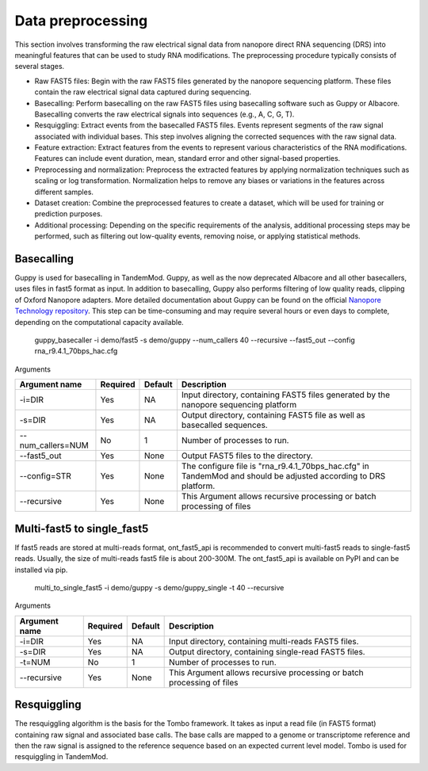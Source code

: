 .. _data_preprocessing:

Data preprocessing
==================================
This section involves transforming the raw electrical signal data from nanopore direct RNA sequencing (DRS) into meaningful features that can be used to study RNA modifications. The preprocessing procedure typically consists of several stages.

* Raw FAST5 files: Begin with the raw FAST5 files generated by the nanopore sequencing platform. These files contain the raw electrical signal data captured during sequencing.

* Basecalling: Perform basecalling on the raw FAST5 files using basecalling software such as Guppy or Albacore. Basecalling converts the raw electrical signals into sequences (e.g., A, C, G, T).

* Resquiggling: Extract events from the basecalled FAST5 files. Events represent segments of the raw signal associated with individual bases. This step involves aligning the corrected sequences with the raw signal data.

* Feature extraction: Extract features from the events to represent various characteristics of the RNA modifications. Features can include event duration, mean, standard error and other signal-based properties. 

* Preprocessing and normalization: Preprocess the extracted features by applying normalization techniques such as scaling or log transformation. Normalization helps to remove any biases or variations in the features across different samples.

* Dataset creation: Combine the preprocessed features to create a dataset, which will be used for training or prediction purposes.

* Additional processing: Depending on the specific requirements of the analysis, additional processing steps may be performed, such as filtering out low-quality events, removing noise, or applying statistical methods.


Basecalling
********************

Guppy is used for basecalling in TandemMod. Guppy, as well as the now deprecated Albacore and all other basecallers, uses files in fast5 format as input. In addition to basecalling, Guppy also performs filtering of low quality reads, clipping of Oxford Nanopore adapters. More detailed documentation about Guppy can be found on the official `Nanopore Technology repository <https://github.com/nanoporetech/pyguppyclient>`_. This step can be time-consuming and may require several hours or even days to complete, depending on the computational capacity available.

    guppy_basecaller -i demo/fast5 -s demo/guppy --num_callers 40 --recursive --fast5_out --config rna_r9.4.1_70bps_hac.cfg

Arguments

=================================   ==========  ===================  ============================================================================================================
Argument name                       Required    Default              Description
=================================   ==========  ===================  ============================================================================================================
-i=DIR                              Yes         NA                    Input directory, containing FAST5 files generated by the nanopore sequencing platform
-s=DIR                              Yes         NA                    Output directory, containing FAST5 file as well as basecalled sequences.
--num_callers=NUM                   No          1                     Number of processes to run.
--fast5_out                         Yes         None                  Output FAST5 files to the directory.
--config=STR                        Yes         None                  The configure file is "rna_r9.4.1_70bps_hac.cfg" in TandemMod and should be adjusted according to DRS platform.
--recursive                         Yes         None                  This Argument allows recursive processing or batch processing of files
=================================   ==========  ===================  ============================================================================================================

Multi-fast5 to single_fast5
********************
If fast5 reads are stored at multi-reads format, ont_fast5_api is recommended to convert multi-fast5 reads to single-fast5 reads. Usually, the size of multi-reads fast5 file is about 200-300M. The ont_fast5_api is available on PyPI and can be installed via pip.

    multi_to_single_fast5 -i demo/guppy -s demo/guppy_single -t 40 --recursive 

Arguments

=================================   ==========  ===================  ============================================================================================================
Argument name                       Required    Default              Description
=================================   ==========  ===================  ============================================================================================================
-i=DIR                              Yes         NA                    Input directory, containing multi-reads FAST5 files.
-s=DIR                              Yes         NA                    Output directory, containing single-read FAST5 files.
-t=NUM                              No          1                     Number of processes to run.
--recursive                         Yes         None                  This Argument allows recursive processing or batch processing of files
=================================   ==========  ===================  ============================================================================================================

Resquiggling
********************
The resquiggling algorithm is the basis for the Tombo framework. It takes as input a read file (in FAST5 format) containing raw signal and associated base calls. The base calls are mapped to a genome or transcriptome reference and then the raw signal is assigned to the reference sequence based on an expected current level model. Tombo is used for resquiggling in TandemMod.

